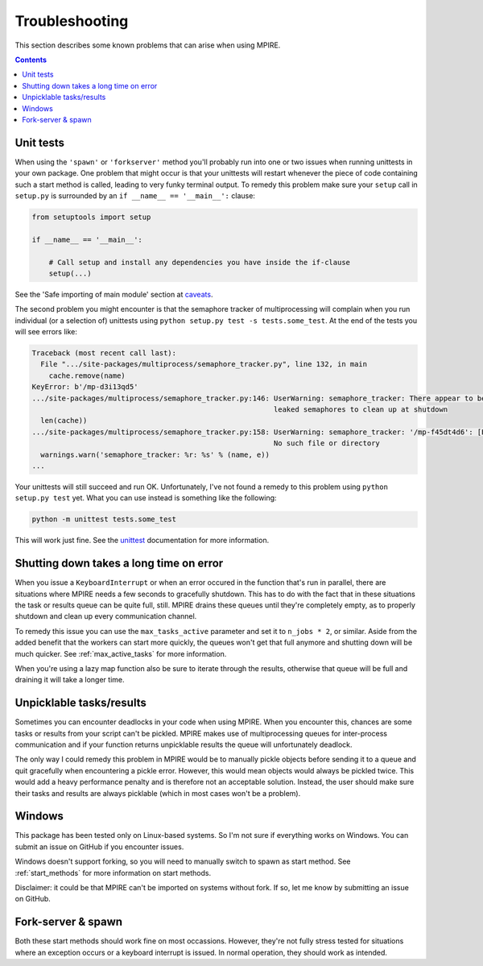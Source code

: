 Troubleshooting
===============

This section describes some known problems that can arise when using MPIRE.

.. contents:: Contents
    :depth: 2
    :local:


Unit tests
----------

When using the ``'spawn'`` or ``'forkserver'`` method you'll probably run into one or two issues when running
unittests in your own package. One problem that might occur is that your unittests will restart whenever the piece of
code containing such a start method is called, leading to very funky terminal output. To remedy this problem make sure
your ``setup`` call in ``setup.py`` is surrounded by an ``if __name__ == '__main__':`` clause:

.. code-block:: python

    from setuptools import setup

    if __name__ == '__main__':

        # Call setup and install any dependencies you have inside the if-clause
        setup(...)

See the 'Safe importing of main module' section at caveats_.

The second problem you might encounter is that the semaphore tracker of multiprocessing will complain when you run
individual (or a selection of) unittests using ``python setup.py test -s tests.some_test``. At the end of the tests you
will see errors like:

.. code-block:: python

    Traceback (most recent call last):
      File ".../site-packages/multiprocess/semaphore_tracker.py", line 132, in main
        cache.remove(name)
    KeyError: b'/mp-d3i13qd5'
    .../site-packages/multiprocess/semaphore_tracker.py:146: UserWarning: semaphore_tracker: There appear to be 58
                                                             leaked semaphores to clean up at shutdown
      len(cache))
    .../site-packages/multiprocess/semaphore_tracker.py:158: UserWarning: semaphore_tracker: '/mp-f45dt4d6': [Errno 2]
                                                             No such file or directory
      warnings.warn('semaphore_tracker: %r: %s' % (name, e))
    ...

Your unittests will still succeed and run OK. Unfortunately, I've not found a remedy to this problem using
``python setup.py test`` yet. What you can use instead is something like the following:

.. code-block:: python

    python -m unittest tests.some_test

This will work just fine. See the unittest_ documentation for more information.

.. _caveats: https://docs.python.org/3/library/multiprocessing.html#the-spawn-and-forkserver-start-methods
.. _unittest: https://docs.python.org/3.4/library/unittest.html#command-line-interface


Shutting down takes a long time on error
----------------------------------------

When you issue a ``KeyboardInterrupt`` or when an error occured in the function that's run in parallel, there are
situations where MPIRE needs a few seconds to gracefully shutdown. This has to do with the fact that in these situations
the task or results queue can be quite full, still. MPIRE drains these queues until they're completely empty, as to
properly shutdown and clean up every communication channel.

To remedy this issue you can use the ``max_tasks_active`` parameter and set it to ``n_jobs * 2``, or similar. Aside
from the added benefit that the workers can start more quickly, the queues won't get that full anymore and shutting down
will be much quicker. See :ref:`max_active_tasks` for more information.

When you're using a lazy map function also be sure to iterate through the results, otherwise that queue will be full and
draining it will take a longer time.


Unpicklable tasks/results
-------------------------

Sometimes you can encounter deadlocks in your code when using MPIRE. When you encounter this, chances are some tasks or
results from your script can't be pickled. MPIRE makes use of multiprocessing queues for inter-process communication and
if your function returns unpicklable results the queue will unfortunately deadlock.

The only way I could remedy this problem in MPIRE would be to manually pickle objects before sending it to a queue and
quit gracefully when encountering a pickle error. However, this would mean objects would always be pickled twice. This
would add a heavy performance penalty and is therefore not an acceptable solution. Instead, the user should make sure
their tasks and results are always picklable (which in most cases won't be a problem).


Windows
-------

This package has been tested only on Linux-based systems. So I'm not sure if everything works on Windows. You can submit
an issue on GitHub if you encounter issues.

Windows doesn't support forking, so you will need to manually switch to spawn as start method. See :ref:`start_methods`
for more information on start methods.

Disclaimer: it could be that MPIRE can't be imported on systems without fork. If so, let me know by submitting an issue
on GitHub.


Fork-server & spawn
-------------------

Both these start methods should work fine on most occassions. However, they're not fully stress tested for situations
where an exception occurs or a keyboard interrupt is issued. In normal operation, they should work as intended.
